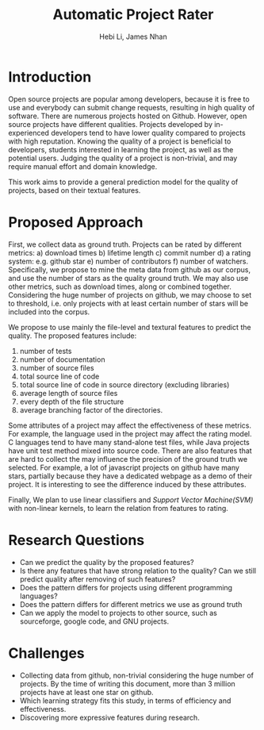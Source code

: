 #+TITLE: Automatic Project Rater
#+OPTIONS: toc:nil
#+LATEX_CLASS: article
#+LATEX_HEADER: \usepackage{geometry}
#+LATEX_HEADER: \geometry{margin=1in}
#+LATEX_HEADER: \usepackage{indentfirst}
#+LATEX_HEADER: \usepackage{fancyhdr}
#+AUTHOR: Hebi Li, James Nhan

* Introduction
Open source projects are popular among developers,
because it is free to use and everybody can submit change requests,
resulting in high quality of software.
There are numerous projects hosted on Github.
However, open source projects have different qualities.
Projects developed by in-experienced developers tend to have lower quality compared to projects with high reputation.
Knowing the quality of a project is beneficial to developers, students interested in learning the project, as well as the potential users.
Judging the quality of a project is non-trivial, and may require manual effort and domain knowledge.
# Traditional open source projects are not explicitly rated.
# For example, GNU projects do not have a rating system, and people knows the famous one based on their reputation, e.g. =gcc= has high reputation to be recognized as good projects.

This work aims to provide a general prediction model for the quality of projects, based on their textual features.

* Proposed Approach
First, we collect data as ground truth.
Projects can be rated by different metrics:
a) download times
b) lifetime length
c) commit number
d) a rating system: e.g. github star
e) number of contributors
f) number of watchers.
Specifically, we propose to mine the meta data from github as our corpus, and use the number of stars as the quality ground truth.
We may also use other metrics, such as download times, along or combined together.
Considering the huge number of projects on github, we may choose to set to threshold,
i.e. only projects with at least certain number of stars will be included into the corpus.

We propose to use mainly the file-level and textural features to predict the quality.
The proposed features include:
1) number of tests
2) number of documentation
3) number of source files
4) total source line of code
5) total source line of code in source directory (excluding libraries)
6) average length of source files
7) every depth of the file structure
8) average branching factor of the directories.

Some attributes of a project may affect the effectiveness of these metrics.
For example, the language used in the project may affect the rating model.
C languages tend to have many stand-alone test files, while Java projects have unit test method mixed into source code.
There are also features that are hard to collect the may influence the precision of the ground truth we selected.
For example, a lot of javascript projects on github have many stars,
partially because they have a dedicated webpage as a demo of their project.
It is interesting to see the difference induced by these attributes.

Finally, We plan to use linear classifiers and /Support Vector Machine(SVM)/ with non-linear kernels,
to learn the relation from features to rating.

* Research Questions
- Can we predict the quality by the proposed features?
- Is there any features that have strong relation to the quality? Can we still predict quality after removing of such features?
- Does the pattern differs for projects using different programming languages?
- Does the pattern differs for different metrics we use as ground truth
- Can we apply the model to projects to other source, such as sourceforge, google code, and GNU projects.

* Challenges
- Collecting data from github, non-trivial considering the huge number of projects. By the time of writing this document, more than 3 million projects have at least one star on github.
- Which learning strategy fits this study, in terms of efficiency and effectiveness.
- Discovering more expressive features during research.

